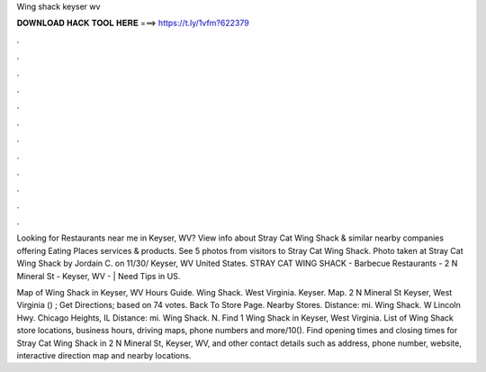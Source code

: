 Wing shack keyser wv



𝐃𝐎𝐖𝐍𝐋𝐎𝐀𝐃 𝐇𝐀𝐂𝐊 𝐓𝐎𝐎𝐋 𝐇𝐄𝐑𝐄 ===> https://t.ly/1vfm?622379



.



.



.



.



.



.



.



.



.



.



.



.

Looking for Restaurants near me in Keyser, WV? View info about Stray Cat Wing Shack & similar nearby companies offering Eating Places services & products. See 5 photos from visitors to Stray Cat Wing Shack. Photo taken at Stray Cat Wing Shack by Jordain C. on 11/30/ Keyser, WV United States. STRAY CAT WING SHACK - Barbecue Restaurants - 2 N Mineral St - Keyser, WV - | Need Tips in US.

Map of Wing Shack in Keyser, WV Hours Guide. Wing Shack. West Virginia. Keyser. Map. 2 N Mineral St Keyser, West Virginia () ; Get Directions; based on 74 votes. Back To Store Page. Nearby Stores. Distance: mi. Wing Shack. W Lincoln Hwy. Chicago Heights, IL Distance: mi. Wing Shack. N. Find 1 Wing Shack in Keyser, West Virginia. List of Wing Shack store locations, business hours, driving maps, phone numbers and more/10(). Find opening times and closing times for Stray Cat Wing Shack in 2 N Mineral St, Keyser, WV, and other contact details such as address, phone number, website, interactive direction map and nearby locations.
